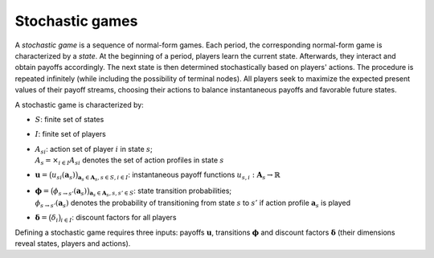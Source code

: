 Stochastic games
================

A *stochastic game* is a sequence of normal-form games.
Each period, the corresponding normal-form game is characterized by a *state*.
At the beginning of a period, players learn the current state.
Afterwards, they interact and obtain payoffs accordingly.
The next state is then determined stochastically based on players' actions.
The procedure is repeated infinitely
(while including the possibility of terminal nodes).
All players seek to maximize the expected present values of
their payoff streams, choosing their actions to balance
instantaneous payoffs and favorable future states.

A stochastic game is characterized by:

- :math:`S`: finite set of states
- :math:`I`: finite set of players
- | :math:`A_{si}`: action set of player :math:`i` in state :math:`s`;
  | :math:`A_s=\times_{i\in I}A_{si}` denotes the set of action profiles
    in state :math:`s`
- :math:`\boldsymbol{u} = \bigl( u_{si}(\boldsymbol{a}_s) \bigr)_{\boldsymbol{a}_s \in \boldsymbol{A}_s, s \in S, i \in I}`:
  instantaneous payoff functions
  :math:`u_{s,i}: \boldsymbol{A}_s \rightarrow \mathbb{R}`
- | :math:`\boldsymbol{\phi} = \bigl( \phi_{s \rightarrow s'}(\boldsymbol{a}_s) \bigr)_{\boldsymbol{a}_s \in \boldsymbol{A}_s, s,s' \in S}`:
    state transition probabilities;
  | :math:`\phi_{s \rightarrow s'}(\boldsymbol{a}_s)` denotes the probability of
    transitioning from state :math:`s` to :math:`s'`
    if action profile :math:`\boldsymbol{a}_s` is played
- :math:`\boldsymbol{\delta} = \bigl( \delta_i \bigr)_{i \in I}`:
  discount factors for all players

Defining a stochastic game requires three inputs:
payoffs :math:`\boldsymbol{u}`, transitions :math:`\boldsymbol{\phi}`
and discount factors :math:`\boldsymbol{\delta}`
(their dimensions reveal states, players and actions).
